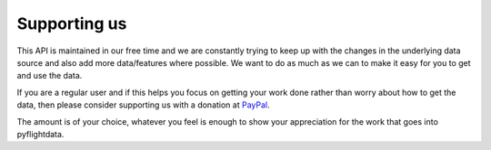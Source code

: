 Supporting us
=============

This API is maintained in our free time and we are constantly trying to keep up with the changes in the underlying data source
and also add more data/features where possible. We want to do as much as we can to make it easy for you to get and use the data.

If you are a regular user and if this helps you focus on getting your work done rather than worry about how to get the data, 
then please consider supporting us with a donation at `PayPal <https://www.paypal.me/hariallamraju>`_. 

The amount is of your choice, whatever you feel is enough to show your appreciation for
the work that goes into pyflightdata.